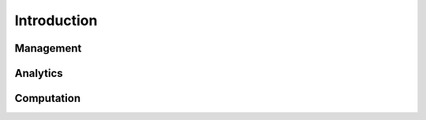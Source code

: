 .. Copyright (c) 2015-2016, Exa Analytics Development Team
.. Distributed under the terms of the Apache License 2.0 -->

########################
Introduction
########################

Management
########################

Analytics
########################

Computation
########################
